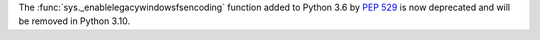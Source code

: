 The :func:`sys._enablelegacywindowsfsencoding` function added to Python 3.6
by :pep:`529` is now deprecated and will be removed in Python 3.10.
